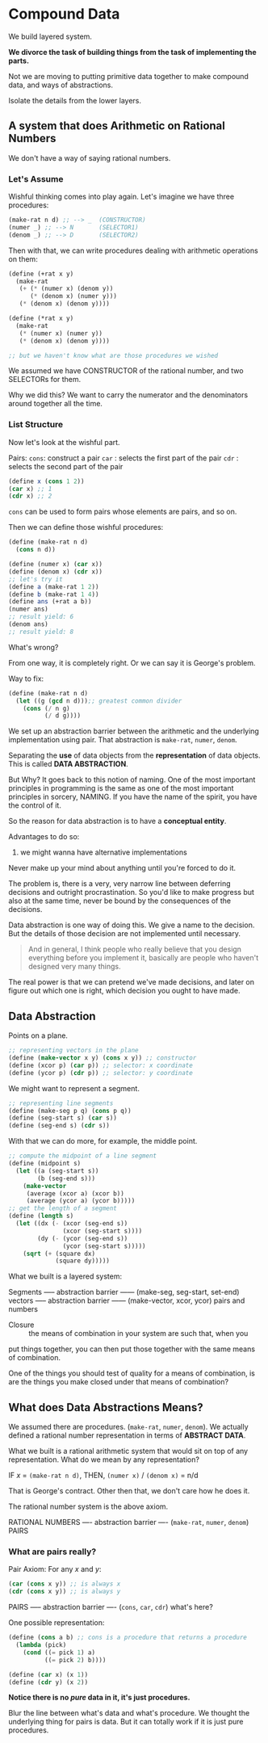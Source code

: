 * Compound Data
We build layered system.

**We divorce the task of building things from the task of implementing the parts.**

Not we are moving to putting primitive data together to make compound data, and ways
of abstractions. 

Isolate the details from the lower layers.
** A system that does Arithmetic on Rational Numbers
We don't have a way of saying rational numbers.
*** Let's Assume
Wishful thinking comes into play again. Let's imagine we have three procedures:
#+begin_src scheme
  (make-rat n d) ;; --> _  (CONSTRUCTOR)
  (numer _) ;; --> N       (SELECTOR1)
  (denom _) ;; --> D       (SELECTOR2)
#+end_src
Then with that, we can write procedures dealing with arithmetic operations on them:
#+begin_src scheme
  (define (+rat x y)
    (make-rat
     (+ (* (numer x) (denom y))
        (* (denom x) (numer y)))
     (* (denom x) (denom y))))

  (define (*rat x y)
    (make-rat
     (* (numer x) (numer y))
     (* (denom x) (denom y))))

  ;; but we haven't know what are those procedures we wished
#+end_src

We assumed we have CONSTRUCTOR of the rational number, and two SELECTORs for them.

Why we did this? We want to carry the numerator and the denominators around
together all the time.

*** List Structure
Now let's look at the wishful part.

Pairs:
~cons~: construct a pair
~car~ : selects the first part of the pair
~cdr~ : selects the second part of the pair
#+begin_src scheme
(define x (cons 1 2))
(car x) ;; 1
(cdr x) ;; 2
#+end_src

~cons~ can be used to form pairs whose elements are pairs, and so on.

Then we can define those wishful procedures:
#+begin_src scheme
  (define (make-rat n d)
    (cons n d))

  (define (numer x) (car x))
  (define (denom x) (cdr x))
  ;; let's try it
  (define a (make-rat 1 2))
  (define b (make-rat 1 4))
  (define ans (+rat a b))
  (numer ans)
  ;; result yield: 6
  (denom ans)
  ;; result yield: 8
#+end_src
What's wrong?

From one way, it is completely right.
Or we can say it is George's problem.

Way to fix:
#+begin_src scheme
  (define (make-rat n d)
    (let ((g (gcd n d)));; greatest common divider
      (cons (/ n g)
            (/ d g))))
#+end_src

We set up an abstraction barrier between the arithmetic and the underlying
implementation using pair.
That abstraction is ~make-rat~, ~numer~, ~denom~.

Separating the *use* of data objects from the *representation* of data objects.
This is called **DATA ABSTRACTION**.

But Why?
It goes back to this notion of naming.
One of the most important principles in programming is the same as one of the
most important principles in sorcery, NAMING.
If you have the name of the spirit, you have the control of it.

So the reason for data abstraction is to have a **conceptual entity**.

Advantages to do so:
1. we might wanna have alternative implementations

Never make up your mind about anything until you're forced to do it.

The problem is, there is a very, very narrow line between deferring decisions
and outright procrastination.
So you'd like to make progress but also at the same time, never be bound by
the consequences of the decisions.

Data abstraction is one way of doing this. We give a name to the decision.
But the details of those decision are not implemented until necessary.

#+begin_quote
And in general, I think people who really believe that you design everything
before you implement it, basically are people who haven't designed very many
things.
#+end_quote

The real power is that we can pretend we've made decisions, and later on
figure out which one is right, which decision you ought to have made.

** Data Abstraction
Points on a plane.
#+begin_src scheme
  ;; representing vectors in the plane
  (define (make-vector x y) (cons x y)) ;; constructor
  (define (xcor p) (car p)) ;; selector: x coordinate
  (define (ycor p) (cdr p)) ;; selector: y coordinate
#+end_src
We might want to represent a segment.
#+begin_src scheme
  ;; representing line segments
  (define (make-seg p q) (cons p q))
  (define (seg-start s) (car s))
  (define (seg-end s) (cdr s))
#+end_src
With that we can do more, for example, the middle point.
#+begin_src scheme
  ;; compute the midpoint of a line segment
  (define (midpoint s)
    (let ((a (seg-start s))
          (b (seg-end s)))
      (make-vector
       (average (xcor a) (xcor b))
       (average (ycor a) (ycor b)))))
  ;; get the length of a segment
  (define (length s)
    (let ((dx (- (xcor (seg-end s))
                 (xcor (seg-start s))))
          (dy (- (ycor (seg-end s))
                 (ycor (seg-start s)))))
      (sqrt (+ (square dx)
               (square dy)))))
#+end_src
What we built is a layered system:

Segments
----- abstraction barrier ------ (make-seg, seg-start, set-end)
vectors
----- abstraction barrier ------ (make-vector, xcor, ycor)
pairs and numbers

- Closure :: the means of combination in your system are such that, when you 
put things together, you can then put those together with the same means of combination.

One of the things you should test of quality for a means of combination, is
are the things you make closed under that means of combination?

** What does Data Abstractions Means?
We assumed there are procedures. (~make-rat~, ~numer~, ~denom~).
We actually defined a rational number representation in terms of **ABSTRACT DATA**.

What we built is a rational arithmetic system that would sit on top of any representation.
What do we mean by any representation?

IF $x$ = ~(make-rat n d)~,
THEN, ~(numer x)~ / ~(denom x)~ = n/d

That is George's contract. Other then that, we don't care how he does it.

The rational number system is the above axiom.

RATIONAL NUMBERS
---- abstraction barrier ---- (~make-rat~, ~numer~, ~denom~)
PAIRS

*** What are pairs really?
Pair Axiom:
For any $x$ and $y$:
#+begin_src scheme
  (car (cons x y)) ;; is always x
  (cdr (cons x y)) ;; is always y
#+end_src

PAIRS
----- abstraction barrier ---- (~cons~, ~car~, ~cdr~)
what's here?

One possible representation:
#+begin_src scheme
  (define (cons a b) ;; cons is a procedure that returns a procedure
    (lambda (pick)
      (cond ((= pick 1) a)
            ((= pick 2) b))))

  (define (car x) (x 1))
  (define (cdr y) (x 2))
#+end_src

**Notice there is no /pure/ data in it, it's just procedures.**

Blur the line between what's data and what's procedure.
We thought the underlying thing for pairs is data. But it can totally work
if it is just pure procedures.

